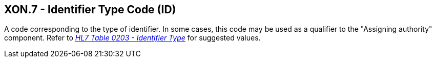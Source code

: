 == XON.7 - Identifier Type Code (ID)

[datatype-definition]
A code corresponding to the type of identifier. In some cases, this code may be used as a qualifier to the "Assigning authority" component. Refer to file:///E:\V2\v2.9%20final%20Nov%20from%20Frank\V29_CH02C_Tables.docx#HL70203[_HL7 Table 0203 - Iden__tifier Typ__e_] for suggested values.


